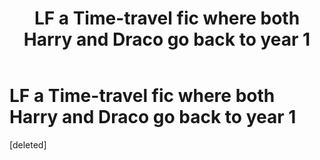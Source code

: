 #+TITLE: LF a Time-travel fic where both Harry and Draco go back to year 1

* LF a Time-travel fic where both Harry and Draco go back to year 1
:PROPERTIES:
:Score: 15
:DateUnix: 1591623523.0
:DateShort: 2020-Jun-08
:FlairText: What's That Fic?
:END:
[deleted]

